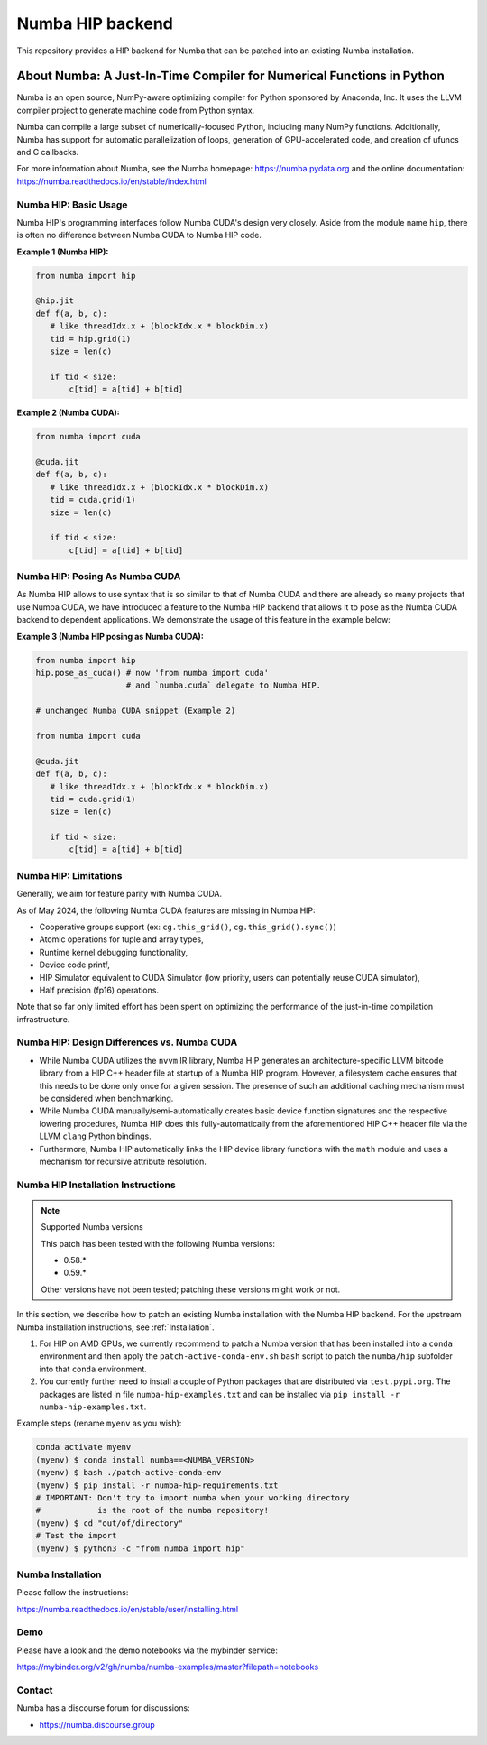*****************
Numba HIP backend
*****************

This repository provides a HIP backend for Numba that can be patched into
an existing Numba installation.

About Numba: A Just-In-Time Compiler for Numerical Functions in Python
######################################################################

Numba is an open source, NumPy-aware optimizing compiler for Python sponsored
by Anaconda, Inc.  It uses the LLVM compiler project to generate machine code
from Python syntax.

Numba can compile a large subset of numerically-focused Python, including many
NumPy functions.  Additionally, Numba has support for automatic
parallelization of loops, generation of GPU-accelerated code, and creation of
ufuncs and C callbacks.

For more information about Numba, see the Numba homepage:
https://numba.pydata.org and the online documentation:
https://numba.readthedocs.io/en/stable/index.html

Numba HIP: Basic Usage
======================

Numba HIP's programming interfaces follow Numba CUDA's design very closely. 
Aside from the module name ``hip``, there is often no difference between 
Numba CUDA to Numba HIP code.

**Example 1 (Numba HIP):**

.. code-block:: python

   from numba import hip

   @hip.jit
   def f(a, b, c):
      # like threadIdx.x + (blockIdx.x * blockDim.x)
      tid = hip.grid(1)
      size = len(c)

      if tid < size:
          c[tid] = a[tid] + b[tid]


**Example 2 (Numba CUDA):**

.. code-block:: python

   from numba import cuda

   @cuda.jit
   def f(a, b, c):
      # like threadIdx.x + (blockIdx.x * blockDim.x)
      tid = cuda.grid(1)
      size = len(c)

      if tid < size:
          c[tid] = a[tid] + b[tid]

Numba HIP: Posing As Numba CUDA
===============================

As Numba HIP allows to use syntax that is so similar to that of Numba CUDA and
there are already so many projects that use Numba CUDA, we have introduced a 
feature to the Numba HIP backend that allows it to pose as the Numba CUDA
backend to dependent applications. We demonstrate the usage of this feature in
the example below:

**Example 3 (Numba HIP posing as Numba CUDA):**

.. code-block:: python

   from numba import hip
   hip.pose_as_cuda() # now 'from numba import cuda' 
                      # and `numba.cuda` delegate to Numba HIP.

   # unchanged Numba CUDA snippet (Example 2)

   from numba import cuda

   @cuda.jit
   def f(a, b, c):
      # like threadIdx.x + (blockIdx.x * blockDim.x)
      tid = cuda.grid(1)
      size = len(c)

      if tid < size:
          c[tid] = a[tid] + b[tid]
    

Numba HIP: Limitations
======================

Generally, we aim for feature parity with Numba CUDA.

As of May 2024, the following Numba CUDA features are missing in 
Numba HIP:

* Cooperative groups support (ex: ``cg.this_grid()``, 
  ``cg.this_grid().sync()``)
* Atomic operations for tuple and array types,
* Runtime kernel debugging functionality,
* Device code printf,
* HIP Simulator equivalent to CUDA Simulator (low priority, users can
  potentially reuse CUDA simulator),
* Half precision (fp16) operations.

Note that so far only limited effort has been spent on optimizing the 
performance of the just-in-time compilation infrastructure.

Numba HIP: Design Differences vs. Numba CUDA
============================================

* While Numba CUDA utilizes the ``nvvm`` IR library, Numba HIP generates
  an architecture-specific LLVM bitcode library from a HIP C++ header file
  at startup of a Numba HIP program. However, a filesystem cache ensures that
  this needs to be done only once for a given session. The presence of such an
  additional caching mechanism must be considered when benchmarking.

* While Numba CUDA manually/semi-automatically creates basic device function signatures and the respective lowering 
  procedures, Numba HIP does this fully-automatically from the aforementioned HIP C++ header file via the LLVM ``clang`` Python bindings.

* Furthermore, Numba HIP automatically links the HIP device library functions with the ``math`` module and uses a 
  mechanism for recursive attribute resolution.

Numba HIP Installation Instructions
===================================

.. note:: Supported Numba versions

   This patch has been tested with the following Numba versions:

   * 0.58.*
   * 0.59.*

   Other versions have not been tested; patching these versions might work or not.

In this section, we describe how to patch an
existing Numba installation with the Numba HIP backend.
For the upstream Numba installation instructions, see
:ref:`Installation`.

1. For HIP on AMD GPUs, we currently recommend to patch a Numba version 
   that has been installed into a ``conda`` environment and then apply the
   ``patch-active-conda-env.sh`` ``bash`` script to patch the
   ``numba/hip`` subfolder into that ``conda`` environment.
2. You currently further need to install a couple of Python
   packages that are distributed via ``test.pypi.org``.
   The packages are listed in file ``numba-hip-examples.txt``
   and can be installed via ``pip install -r numba-hip-examples.txt``.

Example steps (rename ``myenv`` as you wish):

.. code-block:: bash

   conda activate myenv
   (myenv) $ conda install numba==<NUMBA_VERSION>
   (myenv) $ bash ./patch-active-conda-env
   (myenv) $ pip install -r numba-hip-requirements.txt
   # IMPORTANT: Don't try to import numba when your working directory
   #            is the root of the numba repository!
   (myenv) $ cd "out/of/directory"
   # Test the import
   (myenv) $ python3 -c "from numba import hip"

Numba Installation
==================

Please follow the instructions:

https://numba.readthedocs.io/en/stable/user/installing.html

Demo
====

Please have a look and the demo notebooks via the mybinder service:

https://mybinder.org/v2/gh/numba/numba-examples/master?filepath=notebooks

Contact
=======

Numba has a discourse forum for discussions:

* https://numba.discourse.group

